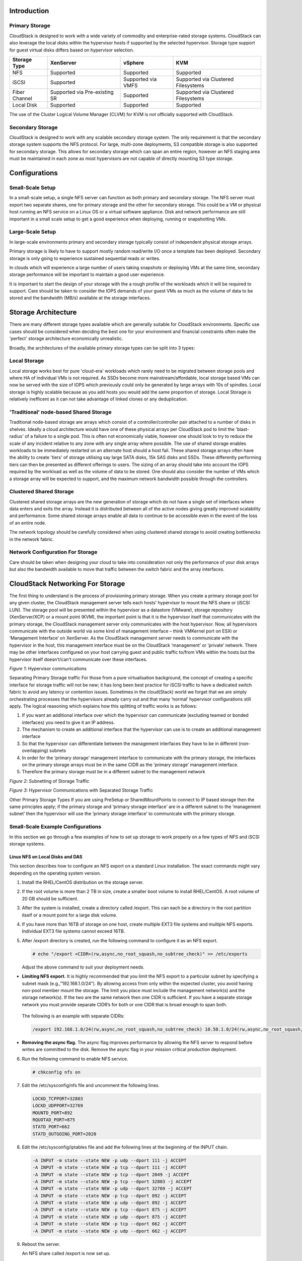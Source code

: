 .. Licensed to the Apache Software Foundation (ASF) under one
   or more contributor license agreements.  See the NOTICE file
   distributed with this work for additional information#
   regarding copyright ownership.  The ASF licenses this file
   to you under the Apache License, Version 2.0 (the
   "License"); you may not use this file except in compliance
   with the License.  You may obtain a copy of the License at
   http://www.apache.org/licenses/LICENSE-2.0
   Unless required by applicable law or agreed to in writing,
   software distributed under the License is distributed on an
   "AS IS" BASIS, WITHOUT WARRANTIES OR CONDITIONS OF ANY
   KIND, either express or implied.  See the License for the
   specific language governing permissions and limitations
   under the License.

Introduction
************

Primary Storage
===============

CloudStack is designed to work with a wide variety of commodity and enterprise-rated storage systems.
CloudStack can also leverage the local disks within the hypervisor hosts if supported by the selected
hypervisor. Storage type support for guest virtual disks differs based on hypervisor selection.

=============  ==============================  ==================  ===================================
Storage Type   XenServer                       vSphere             KVM
=============  ==============================  ==================  ===================================
NFS            Supported                       Supported           Supported
iSCSI          Supported                       Supported via VMFS  Supported via Clustered Filesystems
Fiber Channel  Supported via Pre-existing SR   Supported           Supported via Clustered Filesystems
Local Disk     Supported                       Supported           Supported
=============  ==============================  ==================  ===================================

The use of the Cluster Logical Volume Manager (CLVM) for KVM is not officially supported with
CloudStack.

Secondary Storage
=================

CloudStack is designed to work with any scalable secondary storage system. The only requirement is
that the secondary storage system supports the NFS protocol. For large, multi-zone deployments, S3
compatible storage is also supported for secondary storage. This allows for secondary storage which can
span an entire region, however an NFS staging area must be maintained in each zone as most hypervisors
are not capable of directly mounting S3 type storage.

Configurations
**************

Small-Scale Setup
=================

In a small-scale setup, a single NFS server can function as both primary and secondary storage. The NFS
server must export two separate shares, one for primary storage and the other for secondary storage. This
could be a VM or physical host running an NFS service on a Linux OS or a virtual software appliance. Disk
and network performance are still important in a small scale setup to get a good experience when deploying,
running or snapshotting VMs.


Large-Scale Setup
=================

In large-scale environments primary and secondary storage typically consist of independent physical storage arrays.

Primary storage is likely to have to support mostly random read/write I/O once a template has been
deployed.  Secondary storage is only going to experience sustained sequential reads or writes.

In clouds which will experience a large number of users taking snapshots or deploying VMs at the
same time, secondary storage performance will be important to maintain a good user experience.

It is important to start the design of your storage with the a rough profile of the workloads which it will
be required to support. Care should be taken to consider the IOPS demands of your guest VMs as much as the
volume of data to be stored and the bandwidth (MB/s) available at the storage interfaces.

Storage Architecture
********************

There are many different storage types available which are generally suitable for CloudStack environments.
Specific use cases should be considered when deciding the best one for your environment and financial
constraints often make the 'perfect' storage architecture economically unrealistic.

Broadly, the architectures of the available primary storage types can be split into 3 types:

Local Storage
=============

Local storage works best for pure 'cloud-era' workloads which rarely need to be migrated between storage
pools and where HA of individual VMs is not required. As SSDs become more mainstream/affordable, local
storage based VMs can now be served with the size of IOPS which previously could only be generated by
large arrays with 10s of spindles. Local storage is highly scalable because as you add hosts you would
add the same proportion of storage. Local Storage is relatively inefficent as it can not take advantage
of linked clones or any deduplication.


'Traditional' node-based Shared Storage
=======================================

Traditional node-based storage are arrays which consist of a controller/controller pair attached to a
number of disks in shelves.
Ideally a cloud architecture would have one of these physical arrays per CloudStack pod to limit the
'blast-radius' of a failure to a single pod.  This is often not economically viable, however one should
look to try to reduce the scale of any incident relative to any zone with any single array where
possible.
The use of shared storage enables workloads to be immediately restarted on an alternate host should a
host fail. These shared storage arrays often have the ability to create 'tiers' of storage utilising
say large SATA disks, 15k SAS disks and SSDs. These differently performing tiers can then be presented as
different offerings to users.
The sizing of an array should take into account the IOPS required by the workload as well as the volume
of data to be stored.  One should also consider the number of VMs which a storage array will be expected
to support, and the maximum network bandwidth possible through the controllers.


Clustered Shared Storage
========================

Clustered shared storage arrays are the new generation of storage which do not have a single set of
interfaces where data enters and exits the array.  Instead it is distributed between all of the active
nodes giving greatly improved scalability and performance.  Some shared storage arrays enable all data
to continue to be accessible even in the event of the loss of an entire node.

The network topology should be carefully considered when using clustered shared storage to avoid creating
bottlenecks in the network fabric.


Network Configuration For Storage
=================================

Care should be taken when designing your cloud to take into consideration not only the performance
of your disk arrays but also the bandwidth available to move that traffic between the switch fabric and
the array interfaces.

CloudStack Networking For Storage
*********************************

The first thing to understand is the process of provisioning primary storage. When you create a primary
storage pool for any given cluster, the CloudStack management server tells each hosts’ hypervisor to
mount the NFS share or (iSCSI LUN). The storage pool will be presented within the hypervisor as a
datastore (VMware), storage repository (XenServer/XCP) or a mount point (KVM), the important point is
that it is the hypervisor itself that communicates with the primary storage, the CloudStack management
server only communicates with the host hypervisor. Now, all hypervisors communicate with the outside
world via some kind of management interface – think VMKernel port on ESXi or ‘Management Interface’ on
XenServer. As the CloudStack management server needs to communicate with the hypervisor in the host,
this management interface must be on the CloudStack ‘management’ or ‘private’ network.  There may be
other interfaces configured on your host carrying guest and public traffic to/from VMs within the hosts
but the hypervisor itself doesn’t/can’t communicate over these interfaces.

|hypervisorcomms.png|
*Figure 1*: Hypervisor communications

Separating Primary Storage traffic
For those from a pure virtualisation background, the concept of creating a specific interface for storage
traffic will not be new; it has long been best practice for iSCSI traffic to have a dedicated switch
fabric to avoid any latency or contention issues.
Sometimes in the cloud(Stack) world we forget that we are simply orchestrating processes that the
hypervisors already carry out and that many ‘normal’ hypervisor configurations still apply.
The logical reasoning which explains how this splitting of traffic works is as follows:

1. If you want an additional interface over which the hypervisor can communicate (excluding teamed or bonded interfaces) you need to give it an IP address.
#. The mechanism to create an additional interface that the hypervisor can use is to create an additional management interface
#. So that the hypervisor can differentiate between the management interfaces they have to be in different (non-overlapping) subnets
#. In order for the ‘primary storage’ management interface to communicate with the primary storage, the interfaces on the primary storage arrays must be in the same CIDR as the ‘primary storage’ management interface.
#. Therefore the primary storage must be in a different subnet to the management network

|subnetting storage.png|
*Figure 2*: Subnetting of Storage Traffic

|hypervisorcomms-secstorage.png|
*Figure 3*: Hypervisor Communications with Separated Storage Traffic

Other Primary Storage Types
If you are using PreSetup or SharedMountPoints to connect to IP based storage then the same principles
apply; if the primary storage and ‘primary storage interface’ are in a different subnet to the ‘management
subnet’ then the hypervisor will use the ‘primary storage interface’ to communicate with the primary
storage.


Small-Scale Example Configurations
==================================

In this section we go through a few examples of how to set up storage to
work properly on a few types of NFS and iSCSI storage systems.


Linux NFS on Local Disks and DAS
--------------------------------

This section describes how to configure an NFS export on a standard
Linux installation. The exact commands might vary depending on the
operating system version.

#. Install the RHEL/CentOS distribution on the storage server.

#. If the root volume is more than 2 TB in size, create a smaller boot
   volume to install RHEL/CentOS. A root volume of 20 GB should be
   sufficient.

#. After the system is installed, create a directory called /export.
   This can each be a directory in the root partition itself or a mount
   point for a large disk volume.

#. If you have more than 16TB of storage on one host, create multiple
   EXT3 file systems and multiple NFS exports. Individual EXT3 file
   systems cannot exceed 16TB.

#. After /export directory is created, run the following command to
   configure it as an NFS export.

   .. sourcecode:: bash

      # echo "/export <CIDR>(rw,async,no_root_squash,no_subtree_check)" >> /etc/exports

   Adjust the above command to suit your deployment needs.

-  **Limiting NFS export.** It is highly recommended that you limit the NFS export to a particular subnet by specifying a subnet mask (e.g.,”192.168.1.0/24”). By allowing access from only within the expected cluster, you avoid having non-pool member mount the storage. The limit you place must include the management network(s) and the storage network(s). If the two are the same network then one CIDR is sufficient. If you have a separate storage network you must provide separate CIDR’s for both or one CIDR that is broad enough to span both.


 The following is an example with separate CIDRs:

 .. sourcecode:: bash

      /export 192.168.1.0/24(rw,async,no_root_squash,no_subtree_check) 10.50.1.0/24(rw,async,no_root_squash,no_subtree_check)

-  **Removing the async flag.** The async flag improves performance by allowing the NFS server to respond before writes are committed to the disk. Remove the async flag in your mission critical production deployment.

6. Run the following command to enable NFS service.

   .. sourcecode:: bash

      # chkconfig nfs on

#. Edit the /etc/sysconfig/nfs file and uncomment the following lines.

   .. sourcecode:: bash

      LOCKD_TCPPORT=32803
      LOCKD_UDPPORT=32769
      MOUNTD_PORT=892
      RQUOTAD_PORT=875
      STATD_PORT=662
      STATD_OUTGOING_PORT=2020

#. Edit the /etc/sysconfig/iptables file and add the following lines at
   the beginning of the INPUT chain.

   .. sourcecode:: bash

      -A INPUT -m state --state NEW -p udp --dport 111 -j ACCEPT
      -A INPUT -m state --state NEW -p tcp --dport 111 -j ACCEPT
      -A INPUT -m state --state NEW -p tcp --dport 2049 -j ACCEPT
      -A INPUT -m state --state NEW -p tcp --dport 32803 -j ACCEPT
      -A INPUT -m state --state NEW -p udp --dport 32769 -j ACCEPT
      -A INPUT -m state --state NEW -p tcp --dport 892 -j ACCEPT
      -A INPUT -m state --state NEW -p udp --dport 892 -j ACCEPT
      -A INPUT -m state --state NEW -p tcp --dport 875 -j ACCEPT
      -A INPUT -m state --state NEW -p udp --dport 875 -j ACCEPT
      -A INPUT -m state --state NEW -p tcp --dport 662 -j ACCEPT
      -A INPUT -m state --state NEW -p udp --dport 662 -j ACCEPT

#. Reboot the server.

   An NFS share called /export is now set up.

.. note::
   When copying and pasting a command, be sure the command has pasted as a single line before executing. Some document viewers may introduce unwanted line breaks in copied text.


Linux NFS on iSCSI
------------------

Use the following steps to set up a Linux NFS server export on an iSCSI
volume. These steps apply to RHEL/CentOS 5 distributions.

#. Install iscsiadm.

   .. sourcecode:: bash

      # yum install iscsi-initiator-utils
      # service iscsi start
      # chkconfig --add iscsi
      # chkconfig iscsi on

#. Discover the iSCSI target.

   .. sourcecode:: bash

      # iscsiadm -m discovery -t st -p <iSCSI Server IP address>:3260

   For example:

   .. sourcecode:: bash

      # iscsiadm -m discovery -t st -p 172.23.10.240:3260 172.23.10.240:3260,1 iqn.2001-05.com.equallogic:0-8a0906-83bcb3401-16e0002fd0a46f3d-rhel5-test

#. Log in.

   .. sourcecode:: bash

      # iscsiadm -m node -T <Complete Target Name> -l -p <Group IP>:3260

   For example:

   .. sourcecode:: bash

      # iscsiadm -m node -l -T iqn.2001-05.com.equallogic:83bcb3401-16e0002fd0a46f3d-rhel5-test -p 172.23.10.240:3260

#. Discover the SCSI disk. For example:

   .. sourcecode:: bash

      # iscsiadm -m session -P3 | grep Attached
      Attached scsi disk sdb State: running

#. Format the disk as ext3 and mount the volume.

   .. sourcecode:: bash

      # mkfs.ext3 /dev/sdb
      # mkdir -p /export
      # mount /dev/sdb /export

#. Add the disk to /etc/fstab to make sure it gets mounted on boot.

   .. sourcecode:: bash

      /dev/sdb /export ext3 _netdev 0 0

Now you can set up /export as an NFS share.

-  **Limiting NFS export.** In order to avoid data loss, it is highly
   recommended that you limit the NFS export to a particular subnet by
   specifying a subnet mask (e.g.,”192.168.1.0/24”). By allowing access
   from only within the expected cluster, you avoid having non-pool
   member mount the storage and inadvertently delete all its data. The
   limit you place must include the management network(s) and the
   storage network(s). If the two are the same network then one CIDR is
   sufficient. If you have a separate storage network you must provide
   separate CIDRs for both or one CIDR that is broad enough to span
   both.

   The following is an example with separate CIDRs:

   .. sourcecode:: bash

      /export 192.168.1.0/24(rw,async,no_root_squash,no_subtree_check) 10.50.1.0/24(rw,async,no_root_squash,no_subtree_check)

-  **Removing the async flag.** The async flag improves performance by
   allowing the NFS server to respond before writes are committed to the
   disk. Remove the async flag in your mission critical production
   deployment.


.. |hypervisorcomms.png| image:: /_static/images/hypervisorcomms.png
   :alt: hypervisor storage communication
.. |subnetting storage.png| image:: /_static/images/subnetting_storage.png
   :alt: subnetted storage interfaces
.. |hypervisorcomms-secstorage.png| image:: /_static/images/hypervisorcomms-secstorage.png
   :alt: hypervisor communications to secondary storage
